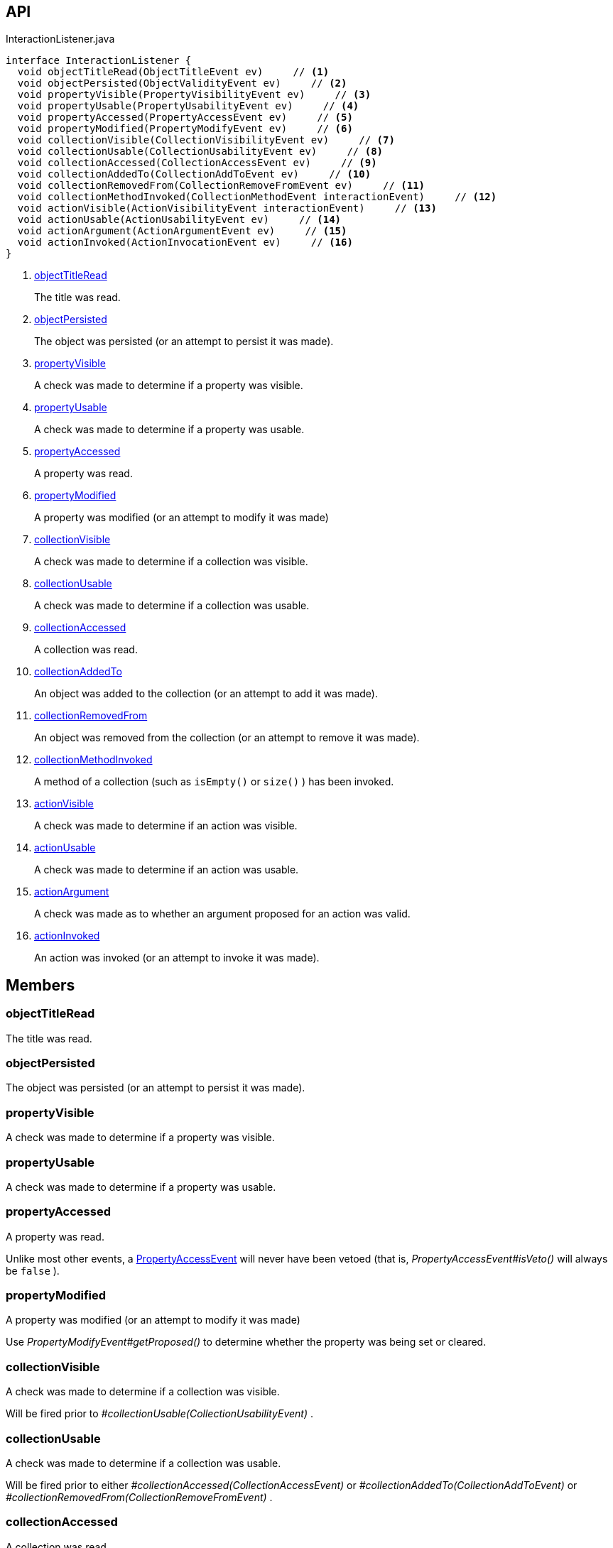 :Notice: Licensed to the Apache Software Foundation (ASF) under one or more contributor license agreements. See the NOTICE file distributed with this work for additional information regarding copyright ownership. The ASF licenses this file to you under the Apache License, Version 2.0 (the "License"); you may not use this file except in compliance with the License. You may obtain a copy of the License at. http://www.apache.org/licenses/LICENSE-2.0 . Unless required by applicable law or agreed to in writing, software distributed under the License is distributed on an "AS IS" BASIS, WITHOUT WARRANTIES OR  CONDITIONS OF ANY KIND, either express or implied. See the License for the specific language governing permissions and limitations under the License.

== API

.InteractionListener.java
[source,java]
----
interface InteractionListener {
  void objectTitleRead(ObjectTitleEvent ev)     // <.>
  void objectPersisted(ObjectValidityEvent ev)     // <.>
  void propertyVisible(PropertyVisibilityEvent ev)     // <.>
  void propertyUsable(PropertyUsabilityEvent ev)     // <.>
  void propertyAccessed(PropertyAccessEvent ev)     // <.>
  void propertyModified(PropertyModifyEvent ev)     // <.>
  void collectionVisible(CollectionVisibilityEvent ev)     // <.>
  void collectionUsable(CollectionUsabilityEvent ev)     // <.>
  void collectionAccessed(CollectionAccessEvent ev)     // <.>
  void collectionAddedTo(CollectionAddToEvent ev)     // <.>
  void collectionRemovedFrom(CollectionRemoveFromEvent ev)     // <.>
  void collectionMethodInvoked(CollectionMethodEvent interactionEvent)     // <.>
  void actionVisible(ActionVisibilityEvent interactionEvent)     // <.>
  void actionUsable(ActionUsabilityEvent ev)     // <.>
  void actionArgument(ActionArgumentEvent ev)     // <.>
  void actionInvoked(ActionInvocationEvent ev)     // <.>
}
----

<.> xref:#objectTitleRead[objectTitleRead]
+
--
The title was read.
--
<.> xref:#objectPersisted[objectPersisted]
+
--
The object was persisted (or an attempt to persist it was made).
--
<.> xref:#propertyVisible[propertyVisible]
+
--
A check was made to determine if a property was visible.
--
<.> xref:#propertyUsable[propertyUsable]
+
--
A check was made to determine if a property was usable.
--
<.> xref:#propertyAccessed[propertyAccessed]
+
--
A property was read.
--
<.> xref:#propertyModified[propertyModified]
+
--
A property was modified (or an attempt to modify it was made)
--
<.> xref:#collectionVisible[collectionVisible]
+
--
A check was made to determine if a collection was visible.
--
<.> xref:#collectionUsable[collectionUsable]
+
--
A check was made to determine if a collection was usable.
--
<.> xref:#collectionAccessed[collectionAccessed]
+
--
A collection was read.
--
<.> xref:#collectionAddedTo[collectionAddedTo]
+
--
An object was added to the collection (or an attempt to add it was made).
--
<.> xref:#collectionRemovedFrom[collectionRemovedFrom]
+
--
An object was removed from the collection (or an attempt to remove it was made).
--
<.> xref:#collectionMethodInvoked[collectionMethodInvoked]
+
--
A method of a collection (such as `isEmpty()` or `size()` ) has been invoked.
--
<.> xref:#actionVisible[actionVisible]
+
--
A check was made to determine if an action was visible.
--
<.> xref:#actionUsable[actionUsable]
+
--
A check was made to determine if an action was usable.
--
<.> xref:#actionArgument[actionArgument]
+
--
A check was made as to whether an argument proposed for an action was valid.
--
<.> xref:#actionInvoked[actionInvoked]
+
--
An action was invoked (or an attempt to invoke it was made).
--

== Members

[#objectTitleRead]
=== objectTitleRead

The title was read.

[#objectPersisted]
=== objectPersisted

The object was persisted (or an attempt to persist it was made).

[#propertyVisible]
=== propertyVisible

A check was made to determine if a property was visible.

[#propertyUsable]
=== propertyUsable

A check was made to determine if a property was usable.

[#propertyAccessed]
=== propertyAccessed

A property was read.

Unlike most other events, a xref:system:generated:index/applib/services/wrapper/events/PropertyAccessEvent.adoc[PropertyAccessEvent] will never have been vetoed (that is, _PropertyAccessEvent#isVeto()_ will always be `false` ).

[#propertyModified]
=== propertyModified

A property was modified (or an attempt to modify it was made)

Use _PropertyModifyEvent#getProposed()_ to determine whether the property was being set or cleared.

[#collectionVisible]
=== collectionVisible

A check was made to determine if a collection was visible.

Will be fired prior to _#collectionUsable(CollectionUsabilityEvent)_ .

[#collectionUsable]
=== collectionUsable

A check was made to determine if a collection was usable.

Will be fired prior to either _#collectionAccessed(CollectionAccessEvent)_ or _#collectionAddedTo(CollectionAddToEvent)_ or _#collectionRemovedFrom(CollectionRemoveFromEvent)_ .

[#collectionAccessed]
=== collectionAccessed

A collection was read.

Unlike most other events, a xref:system:generated:index/applib/services/wrapper/events/CollectionAccessEvent.adoc[CollectionAccessEvent] will never have been vetoed (that is, _CollectionAccessEvent#isVeto()_ will always be `false` ).

[#collectionAddedTo]
=== collectionAddedTo

An object was added to the collection (or an attempt to add it was made).

[#collectionRemovedFrom]
=== collectionRemovedFrom

An object was removed from the collection (or an attempt to remove it was made).

[#collectionMethodInvoked]
=== collectionMethodInvoked

A method of a collection (such as `isEmpty()` or `size()` ) has been invoked.

Unlike the other methods in this interface, the source of these events will be an instance of a Collection (such as `java.util.List` ) rather than the domain object. (The domain object is _CollectionMethodEvent#getDomainObject()_ still available, however).

[#actionVisible]
=== actionVisible

A check was made to determine if an action was visible.

Will be fired prior to _#actionUsable(ActionUsabilityEvent)_ .

[#actionUsable]
=== actionUsable

A check was made to determine if an action was usable.

Will be fired prior to _#actionArgument(ActionArgumentEvent)_ .

[#actionArgument]
=== actionArgument

A check was made as to whether an argument proposed for an action was valid.

Will be fired prior to _#actionInvoked(ActionInvocationEvent)_ .

[#actionInvoked]
=== actionInvoked

An action was invoked (or an attempt to invoke it was made).

